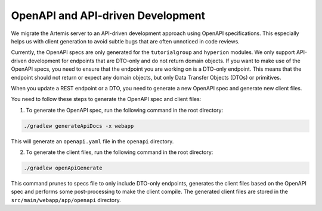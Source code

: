 .. _openapi:

OpenAPI and API-driven Development
-----------------------------------
We migrate the Artemis server to an API-driven development approach using OpenAPI specifications. This especially helps us with client generation to avoid subtle bugs that are often unnoticed in code reviews.

Currently, the OpenAPI specs are only generated for the ``tutorialgroup`` and ``hyperion`` modules. We only support API-driven development for endpoints that are DTO-only and do not return domain objects.
If you want to make use of the OpenAPI specs, you need to ensure that the endpoint you are working on is a DTO-only endpoint. This means that the endpoint should not return or expect any domain objects, but only Data Transfer Objects (DTOs) or primitives.

When you update a REST endpoint or a DTO, you need to generate a new OpenAPI spec and generate new client files.

You need to follow these steps to generate the OpenAPI spec and client files:

1. To generate the OpenAPI spec, run the following command in the root directory:

.. code-block:: bash

    ./gradlew generateApiDocs -x webapp

This will generate an ``openapi.yaml`` file in the ``openapi`` directory.

2. To generate the client files, run the following command in the root directory:

.. code-block:: bash

    ./gradlew openApiGenerate

This command prunes to specs file to only include DTO-only endpoints, generates the client files based on the OpenAPI spec and performs some post-processing to make the client compile.
The generated client files are stored in the ``src/main/webapp/app/openapi`` directory.



